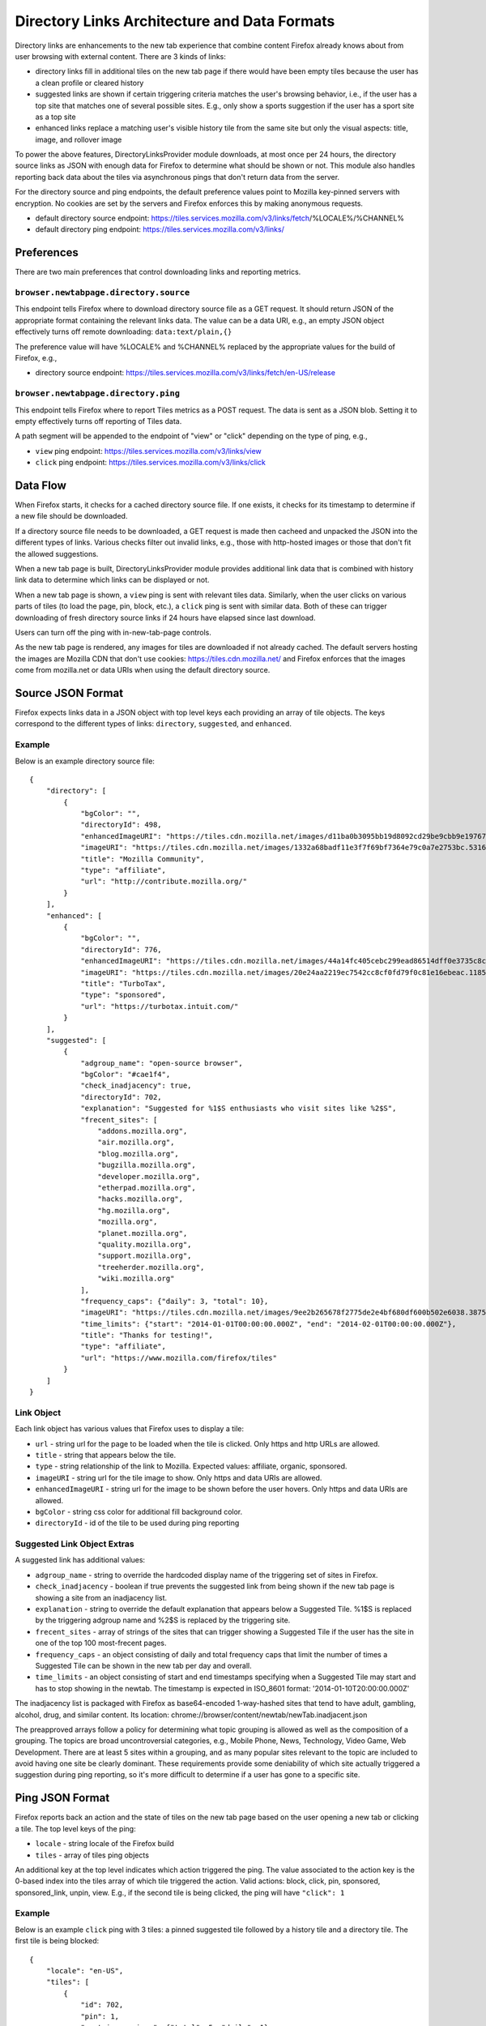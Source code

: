 =============================================
Directory Links Architecture and Data Formats
=============================================

Directory links are enhancements to the new tab experience that combine content
Firefox already knows about from user browsing with external content. There are
3 kinds of links:

- directory links fill in additional tiles on the new tab page if there would
  have been empty tiles because the user has a clean profile or cleared history
- suggested links are shown if certain triggering criteria matches the user's
  browsing behavior, i.e., if the user has a top site that matches one of
  several possible sites. E.g., only show a sports suggestion if the user has a
  sport site as a top site
- enhanced links replace a matching user's visible history tile from the same
  site but only the visual aspects: title, image, and rollover image

To power the above features, DirectoryLinksProvider module downloads, at most
once per 24 hours, the directory source links as JSON with enough data for
Firefox to determine what should be shown or not. This module also handles
reporting back data about the tiles via asynchronous pings that don't return
data from the server.

For the directory source and ping endpoints, the default preference values point
to Mozilla key-pinned servers with encryption. No cookies are set by the servers
and Firefox enforces this by making anonymous requests.

- default directory source endpoint:
  https://tiles.services.mozilla.com/v3/links/fetch/%LOCALE%/%CHANNEL%
- default directory ping endpoint: https://tiles.services.mozilla.com/v3/links/


Preferences
===========

There are two main preferences that control downloading links and reporting
metrics.

``browser.newtabpage.directory.source``
---------------------------------------

This endpoint tells Firefox where to download directory source file as a GET
request. It should return JSON of the appropriate format containing the relevant
links data. The value can be a data URI, e.g., an empty JSON object effectively
turns off remote downloading: ``data:text/plain,{}``

The preference value will have %LOCALE% and %CHANNEL% replaced by the
appropriate values for the build of Firefox, e.g.,

- directory source endpoint:
  https://tiles.services.mozilla.com/v3/links/fetch/en-US/release

``browser.newtabpage.directory.ping``
-------------------------------------

This endpoint tells Firefox where to report Tiles metrics as a POST request. The
data is sent as a JSON blob. Setting it to empty effectively turns off reporting
of Tiles data.

A path segment will be appended to the endpoint of "view" or "click" depending
on the type of ping, e.g.,

- ``view`` ping endpoint: https://tiles.services.mozilla.com/v3/links/view
- ``click`` ping endpoint: https://tiles.services.mozilla.com/v3/links/click


Data Flow
=========

When Firefox starts, it checks for a cached directory source file. If one
exists, it checks for its timestamp to determine if a new file should be
downloaded.

If a directory source file needs to be downloaded, a GET request is made then
cacheed and unpacked the JSON into the different types of links. Various checks
filter out invalid links, e.g., those with http-hosted images or those that
don't fit the allowed suggestions.

When a new tab page is built, DirectoryLinksProvider module provides additional
link data that is combined with history link data to determine which links can
be displayed or not.

When a new tab page is shown, a ``view`` ping is sent with relevant tiles data.
Similarly, when the user clicks on various parts of tiles (to load the page,
pin, block, etc.), a ``click`` ping is sent with similar data. Both of these can
trigger downloading of fresh directory source links if 24 hours have elapsed
since last download.

Users can turn off the ping with in-new-tab-page controls.

As the new tab page is rendered, any images for tiles are downloaded if not
already cached. The default servers hosting the images are Mozilla CDN that
don't use cookies: https://tiles.cdn.mozilla.net/ and Firefox enforces that the
images come from mozilla.net or data URIs when using the default directory
source.


Source JSON Format
==================

Firefox expects links data in a JSON object with top level keys each providing
an array of tile objects. The keys correspond to the different types of links:
``directory``, ``suggested``, and ``enhanced``.

Example
-------

Below is an example directory source file::

  {
      "directory": [
          {
              "bgColor": "",
              "directoryId": 498,
              "enhancedImageURI": "https://tiles.cdn.mozilla.net/images/d11ba0b3095bb19d8092cd29be9cbb9e197671ea.28088.png",
              "imageURI": "https://tiles.cdn.mozilla.net/images/1332a68badf11e3f7f69bf7364e79c0a7e2753bc.5316.png",
              "title": "Mozilla Community",
              "type": "affiliate",
              "url": "http://contribute.mozilla.org/"
          }
      ],
      "enhanced": [
          {
              "bgColor": "",
              "directoryId": 776,
              "enhancedImageURI": "https://tiles.cdn.mozilla.net/images/44a14fc405cebc299ead86514dff0e3735c8cf65.10814.png",
              "imageURI": "https://tiles.cdn.mozilla.net/images/20e24aa2219ec7542cc8cf0fd79f0c81e16ebeac.11859.png",
              "title": "TurboTax",
              "type": "sponsored",
              "url": "https://turbotax.intuit.com/"
          }
      ],
      "suggested": [
          {
              "adgroup_name": "open-source browser",
              "bgColor": "#cae1f4",
              "check_inadjacency": true,
              "directoryId": 702,
              "explanation": "Suggested for %1$S enthusiasts who visit sites like %2$S",
              "frecent_sites": [
                  "addons.mozilla.org",
                  "air.mozilla.org",
                  "blog.mozilla.org",
                  "bugzilla.mozilla.org",
                  "developer.mozilla.org",
                  "etherpad.mozilla.org",
                  "hacks.mozilla.org",
                  "hg.mozilla.org",
                  "mozilla.org",
                  "planet.mozilla.org",
                  "quality.mozilla.org",
                  "support.mozilla.org",
                  "treeherder.mozilla.org",
                  "wiki.mozilla.org"
              ],
              "frequency_caps": {"daily": 3, "total": 10},
              "imageURI": "https://tiles.cdn.mozilla.net/images/9ee2b265678f2775de2e4bf680df600b502e6038.3875.png",
              "time_limits": {"start": "2014-01-01T00:00:00.000Z", "end": "2014-02-01T00:00:00.000Z"},
              "title": "Thanks for testing!",
              "type": "affiliate",
              "url": "https://www.mozilla.com/firefox/tiles"
          }
      ]
  }

Link Object
-----------

Each link object has various values that Firefox uses to display a tile:

- ``url`` - string url for the page to be loaded when the tile is clicked. Only
  https and http URLs are allowed.
- ``title`` - string that appears below the tile.
- ``type`` - string relationship of the link to Mozilla. Expected values:
  affiliate, organic, sponsored.
- ``imageURI`` - string url for the tile image to show. Only https and data URIs
  are allowed.
- ``enhancedImageURI`` - string url for the image to be shown before the user
  hovers. Only https and data URIs are allowed.
- ``bgColor`` - string css color for additional fill background color.
- ``directoryId`` - id of the tile to be used during ping reporting

Suggested Link Object Extras
----------------------------

A suggested link has additional values:

- ``adgroup_name`` - string to override the hardcoded display name of the
  triggering set of sites in Firefox.
- ``check_inadjacency`` - boolean if true prevents the suggested link from being
  shown if the new tab page is showing a site from an inadjacency list.
- ``explanation`` - string to override the default explanation that appears
  below a Suggested Tile. %1$S is replaced by the triggering adgroup name and
  %2$S is replaced by the triggering site.
- ``frecent_sites`` - array of strings of the sites that can trigger showing a
  Suggested Tile if the user has the site in one of the top 100 most-frecent
  pages.
- ``frequency_caps`` - an object consisting of daily and total frequency caps
  that limit the number of times a Suggested Tile can be shown in the new tab
  per day and overall.
- ``time_limits`` - an object consisting of start and end timestamps specifying
  when a Suggested Tile may start and has to stop showing in the newtab.
  The timestamp is expected in ISO_8601 format: '2014-01-10T20:00:00.000Z'

The inadjacency list is packaged with Firefox as base64-encoded 1-way-hashed
sites that tend to have adult, gambling, alcohol, drug, and similar content.
Its location: chrome://browser/content/newtab/newTab.inadjacent.json

The preapproved arrays follow a policy for determining what topic grouping is
allowed as well as the composition of a grouping. The topics are broad
uncontroversial categories, e.g., Mobile Phone, News, Technology, Video Game,
Web Development. There are at least 5 sites within a grouping, and as many
popular sites relevant to the topic are included to avoid having one site be
clearly dominant. These requirements provide some deniability of which site
actually triggered a suggestion during ping reporting, so it's more difficult to
determine if a user has gone to a specific site.


Ping JSON Format
================

Firefox reports back an action and the state of tiles on the new tab page based
on the user opening a new tab or clicking a tile. The top level keys of the
ping:

- ``locale`` - string locale of the Firefox build
- ``tiles`` - array of tiles ping objects

An additional key at the top level indicates which action triggered the ping.
The value associated to the action key is the 0-based index into the tiles array
of which tile triggered the action. Valid actions: block, click, pin, sponsored,
sponsored_link, unpin, view. E.g., if the second tile is being clicked, the ping
will have ``"click": 1``

Example
-------

Below is an example ``click`` ping with 3 tiles: a pinned suggested tile
followed by a history tile and a directory tile. The first tile is being
blocked::

  {
      "locale": "en-US",
      "tiles": [
          {
              "id": 702,
              "pin": 1,
              "past_impressions": {"total": 5, "daily": 1},
          },
          {},
          {
              "id": 498,
          }
      ],
      "block": 0
  }

Tiles Ping Object
-----------------

Each tile of the new tab page is reported back as part of the ping with some or
none of the following optional values:

- ``id`` - id that was provided as part of the downloaded link object (for all
  types of links: directory, suggested, enhanced); not present if the tile was
  created from user behavior, e.g., visiting pages
- ``past_impressions`` - number of impressions (new tab "views") a suggested
  tile was shown before it was clicked, pinned or blocked. Where the "total"
  counter is the overall number of impressions accumulated prior to a click action,
  and "daily" counter is the number impressions occurred on same calendar day of
  a click. This infomration is submitted once per a suggested tile upon click,
  pin or block
- ``pinned`` - 1 if the tile is pinned; not present otherwise
- ``pos`` - integer position if the tile is not in the natural order, e.g., a
  pinned tile after an empty slot; not present otherwise
- ``score`` - integer truncated score based on the tile's frecency; not present
  if 0
- ``url`` - empty string if it's an enhanced tile; not present otherwise

